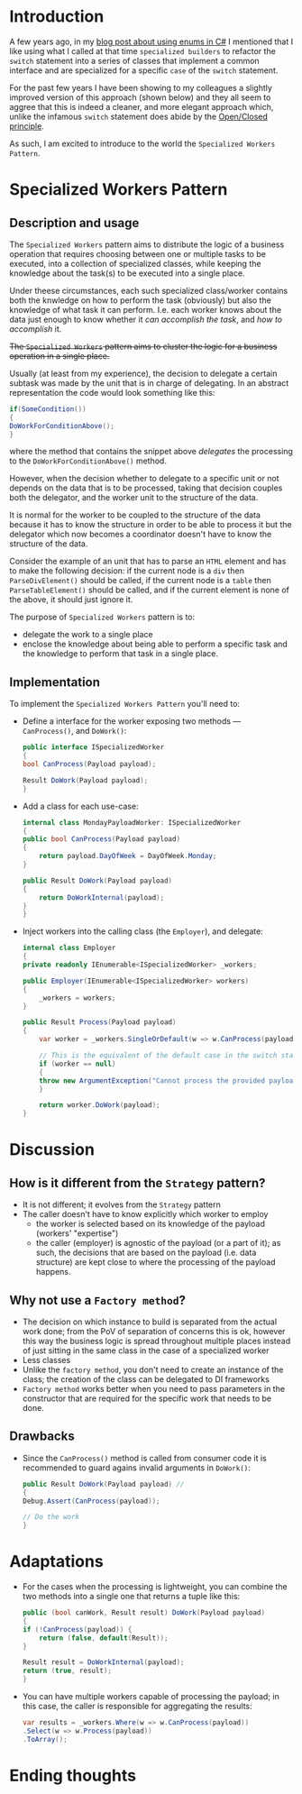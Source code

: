 #+BEGIN_COMMENT
.. title: Introducing the Specialized Workers pattern
.. slug: specialized-workers-pattern
.. date: 2022-05-24 15:04:45 UTC+03:00
.. tags:
.. category:
.. link:
.. description:
.. type: text
.. status: draft
#+END_COMMENT
* Introduction

A few years ago, in my [[link://slug/using-enums-in-c-sharp][blog post about using enums in C#]] I mentioned that I like using what I called at that time =specialized builders= to refactor the =switch= statement into a series of classes that implement a common interface and are specialized for a specific =case= of the =switch= statement.

For the past few years I have been showing to my colleagues a slightly improved version of this approach (shown below) and they all seem to aggree that this is indeed a cleaner, and more elegant approach which, unlike the infamous =switch= statement does abide by the [[https://en.wikipedia.org/wiki/Open/closed_principle][Open/Closed principle]].

As such, I am excited to introduce to the world the =Specialized Workers Pattern=.

* Specialized Workers Pattern

** Description and usage

   The =Specialized Workers= pattern aims to distribute the logic of a business operation that requires choosing between one or multiple tasks to be executed, into a collection of specialized classes, while keeping the knowledge about the task(s) to be executed into a single place.

   Under theese circumstances, each such specialized class/worker contains both the knwledge on how to  perform the task (obviously) but also the knowledge of what task it can perform. I.e. each worker knows about the data just enough to know whether it /can accomplish the task/, and /how to accomplish/ it.

   +The =Specialized Workers= pattern aims to cluster the logic for a business operation in a single place.+

   Usually (at least from my experience), the decision to delegate a certain subtask was made by the unit that is in charge of delegating. In an abstract representation the code would look something like this:
   #+begin_src csharp
     if(SomeCondition())
     {
	 DoWorkForConditionAbove();
     }
   #+end_src
where the method that contains the snippet above /delegates/ the processing to the =DoWorkForConditionAbove()= method.

   However, when the decision whether to delegate to a specific unit or not depends on the data that is to be processed, taking that decision couples both the delegator, and the worker unit to the structure of the data.

   It is normal for the worker to be coupled to the structure of the data because it has to know the structure in order to be able to process it but the delegator which now becomes a coordinator doesn't have to know the structure of the data.

   Consider the example of an unit that has to parse an =HTML= element and has to make the following decision: if the current node is a =div= then =ParseDivElement()= should be called, if the current node is a =table= then =ParseTableElement()= should be called, and if the current element is none of the above, it should just ignore it.

   The purpose of =Specialized Workers= pattern is to:
   - delegate the work to a single place
   - enclose the knowledge about being able to perform a specific task and the knowledge to perform that task in a single place.

** Implementation

   To implement the =Specialized Workers Pattern= you'll need to:
   - Define a interface for the worker exposing two methods --- =CanProcess()=, and =DoWork()=:
     #+begin_src csharp
       public interface ISpecializedWorker
       {
	   bool CanProcess(Payload payload);

	   Result DoWork(Payload payload);
       }
     #+end_src

   - Add a class for each use-case:
     #+begin_src csharp
       internal class MondayPayloadWorker: ISpecializedWorker
       {
	   public bool CanProcess(Payload payload)
	   {
	       return payload.DayOfWeek = DayOfWeek.Monday;
	   }

	   public Result DoWork(Payload payload)
	   {
	       return DoWorkInternal(payload);
	   }
       }
     #+end_src

   - Inject workers into the calling class (the =Employer=), and delegate:
     #+begin_src csharp
       internal class Employer
       {
	   private readonly IEnumerable<ISpecializedWorker> _workers;

	   public Employer(IEnumerable<ISpecializedWorker> workers)
	   {
	       _workers = workers;
	   }

	   public Result Process(Payload payload)
	   {
	       var worker = _workers.SingleOrDefault(w => w.CanProcess(payload));

	       // This is the equivalent of the default case in the switch statement
	       if (worker == null)
	       {
		   throw new ArgumentException("Cannot process the provided payload.");
	       }

	       return worker.DoWork(payload);
	   }
     #+end_src

* Discussion

** How is it different from the =Strategy= pattern?

   - It is not different; it evolves from the =Strategy= pattern
   - The caller doesn't have to know explicitly which worker to employ
     - the worker is selected based on its knowledge of the payload (workers' "expertise")
     - the caller (employer) is agnostic of the payload (or a part of it); as such, the decisions that are based on the payload (i.e. data structure) are kept close to where the processing of the payload happens.

** Why not use a =Factory method=?

   - The decision on which instance to build is separated from the actual work done; from the PoV of separation of concerns this is ok, however this way the business logic is spread throughout multiple places instead of just sitting in the same class in the case of a specialized worker
   - Less classes
   - Unlike the =factory method=, you don't need to create an instance of the class; the creation of the class can be delegated to DI frameworks
   - =Factory method= works better when you need to pass parameters in the constructor that are required for the specific work that needs to be done.

** Drawbacks

   - Since the =CanProcess()= method is called from consumer code it is recommended to guard agains invalid arguments in =DoWork()=:
     #+begin_src csharp
       public Result DoWork(Payload payload) //
       {
	   Debug.Assert(CanProcess(payload));

	   // Do the work
       }
     #+end_src

* Adaptations
  - For the cases when the processing is lightweight, you can combine the two methods into a single one that returns a tuple like this:
    #+begin_src csharp
      public (bool canWork, Result result) DoWork(Payload payload)
      {
	  if (!CanProcess(payload)) {
	      return (false, default(Result));
	  }

	  Result result = DoWorkInternal(payload);
	  return (true, result);
      }
    #+end_src

  - You can have multiple workers capable of processing the payload; in this case, the caller is responsible for aggregating the results:
    #+begin_src csharp
      var results = _workers.Where(w => w.CanProcess(payload))
	  .Select(w => w.Process(payload))
	  .ToArray();
    #+end_src

* Ending thoughts

